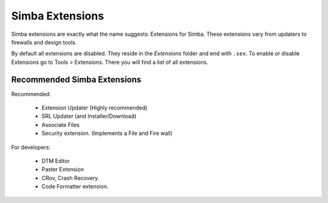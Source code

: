 .. _simbaext:

Simba Extensions
================

Simba extensions are exactly what the name suggests: Extensions for Simba. These
extensions vary from updaters to firewalls and design tools.

By default all extensions are disabled. They reside in the *Extensions*
folder and end with ``.sex``. To enable or disable Extensions go to Tools >
Extensions. There you will find a list of all extensions.

Recommended Simba Extensions
----------------------------

Recommended:

    *   Extension Updater (Highly recommended)
    *   SRL Updater (and Installer/Download)
    *   Associate Files
    *   Security extension. (Implements a File and Fire wall)

For developers:

    *   DTM Editor
    *   Paster Extension
    *   CRov, Crash Recovery.
    *   Code Formatter extension.

..  Not listed as directly recommended but still worth noting.


